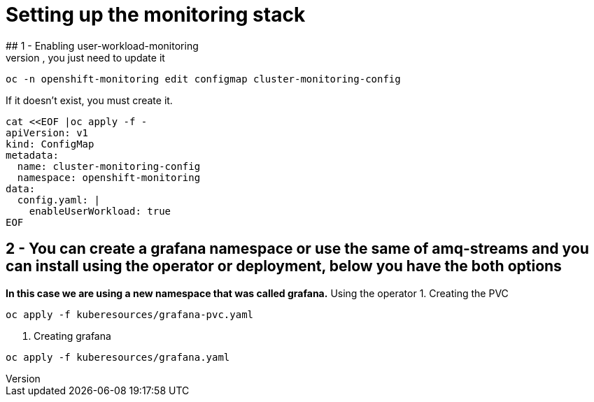 # Setting up the monitoring stack
## 1 - Enabling user-workload-monitoring
If the cluster-monitoring-config already exists, you just need to update it
```shell
oc -n openshift-monitoring edit configmap cluster-monitoring-config
```
If it doesn't exist, you must create it.
```shell
cat <<EOF |oc apply -f -  
apiVersion: v1
kind: ConfigMap
metadata:
  name: cluster-monitoring-config
  namespace: openshift-monitoring
data:
  config.yaml: |
    enableUserWorkload: true
EOF
```
## 2 - You can create a grafana namespace or use the same of amq-streams and you can install using the operator or deployment, below you have the both options
*In this case we are using a new namespace that was called grafana.*
Using the operator
1. Creating the PVC
```shell
oc apply -f kuberesources/grafana-pvc.yaml
```
2. Creating grafana
```shell
oc apply -f kuberesources/grafana.yaml
```
